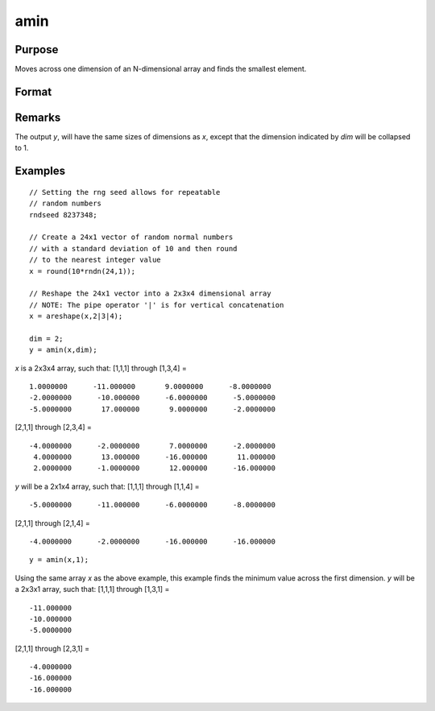 
amin
==============================================

Purpose
----------------

Moves across one dimension of an N-dimensional array and finds the smallest element.

Format
----------------
.. function:: amin(x, dim)

    :param x: N-dimensional array 
    :type x: array

    :param dim: number of dimension across which to find the minimum value.
    :type dim: scalar

    :returns: y (*N-dimensional array*) 

Remarks
-------

The output *y*, will have the same sizes of dimensions as *x*, except that
the dimension indicated by *dim* will be collapsed to 1.

Examples
----------------

::

    // Setting the rng seed allows for repeatable 
    // random numbers
    rndseed 8237348;
    
    // Create a 24x1 vector of random normal numbers 
    // with a standard deviation of 10 and then round
    // to the nearest integer value
    x = round(10*rndn(24,1));
    
    // Reshape the 24x1 vector into a 2x3x4 dimensional array
    // NOTE: The pipe operator '|' is for vertical concatenation
    x = areshape(x,2|3|4);
    
    dim = 2;
    y = amin(x,dim);

*x* is a 2x3x4 array, such that:
[1,1,1] through [1,3,4] =

::

    1.0000000      -11.000000       9.0000000      -8.0000000 
    -2.0000000      -10.000000      -6.0000000      -5.0000000 
    -5.0000000       17.000000       9.0000000      -2.0000000

[2,1,1] through [2,3,4] =

::

    -4.0000000      -2.0000000       7.0000000      -2.0000000 
     4.0000000       13.000000      -16.000000       11.000000 
     2.0000000      -1.0000000       12.000000      -16.000000

*y* will be a 2x1x4 array, such that:
[1,1,1] through [1,1,4] =

::

    -5.0000000      -11.000000      -6.0000000      -8.0000000

[2,1,1] through [2,1,4] =

::

    -4.0000000      -2.0000000      -16.000000      -16.000000

::

    y = amin(x,1);

Using the same array *x* as the above example, this example finds the minimum value across the first dimension.
*y* will be a 2x3x1 array, such that:
[1,1,1] through [1,3,1] =

::

    -11.000000 
    -10.000000 
    -5.0000000

[2,1,1] through [2,3,1] =

::

    -4.0000000 
    -16.000000 
    -16.000000

.. seealso:: Functions :func:`amax`, :func:`minc`


